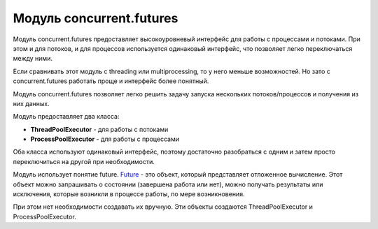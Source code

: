 Модуль concurrent.futures
-------------------------

Модуль concurrent.futures предоставляет высокоуровневый интерфейс для
работы с процессами и потоками. При этом и для потоков, и для процессов
используется одинаковый интерфейс, что позволяет легко переключаться
между ними.

Если сравнивать этот модуль с threading или multiprocessing, то у него
меньше возможностей. Но зато с concurrent.futures работать проще и
интерфейс более понятный.

Модуль concurrent.futures позволяет легко решить задачу запуска
нескольких потоков/процессов и получения из них данных.

Модуль предоставляет два класса:

-  **ThreadPoolExecutor** - для работы с потоками
-  **ProcessPoolExecutor** - для работы с процессами

Оба класса используют одинаковый интерфейс, поэтому достаточно
разобраться с одним и затем просто переключиться на другой при
необходимости.

Модуль использует понятие future.
`Future <https://en.wikipedia.org/wiki/Futures_and_promises>`__ - это
объект, который представляет отложенное вычисление. Этот объект можно
запрашивать о состоянии (завершена работа или нет), можно получать
результаты или исключения, которые возникли в процессе работы, по мере
возникновения.

При этом нет необходимости создавать их вручную. Эти объекты создаются
ThreadPoolExecutor и ProcessPoolExecutor.
